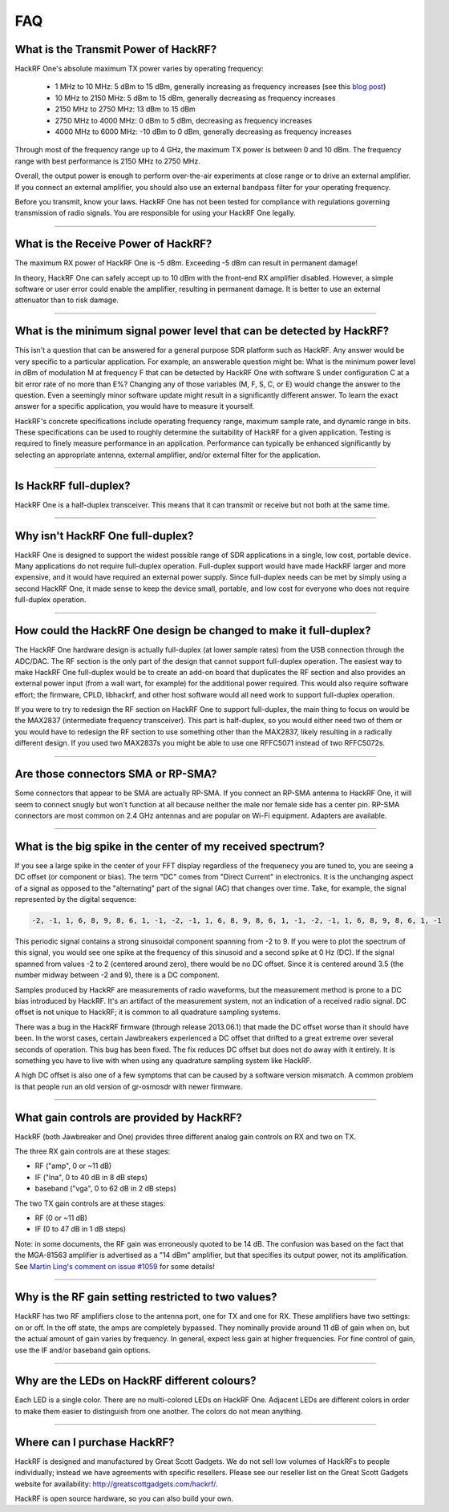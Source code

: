 .. _faq:

================================================
FAQ
================================================


What is the Transmit Power of HackRF?
~~~~~~~~~~~~~~~~~~~~~~~~~~~~~~~~~~~~~

HackRF One's absolute maximum TX power varies by operating frequency:

    * 1 MHz to 10 MHz: 5 dBm to 15 dBm, generally increasing as frequency increases (see this `blog post <https://greatscottgadgets.com/2015/05-15-hackrf-one-at-1-mhz/>`__)
    * 10 MHz to 2150 MHz: 5 dBm to 15 dBm, generally decreasing as frequency increases
    * 2150 MHz to 2750 MHz: 13 dBm to 15 dBm
    * 2750 MHz to 4000 MHz: 0 dBm to 5 dBm, decreasing as frequency increases
    * 4000 MHz to 6000 MHz: -10 dBm to 0 dBm, generally decreasing as frequency increases

Through most of the frequency range up to 4 GHz, the maximum TX power is between 0 and 10 dBm. The frequency range with best performance is 2150 MHz to 2750 MHz.

Overall, the output power is enough to perform over-the-air experiments at close range or to drive an external amplifier. If you connect an external amplifier, you should also use an external bandpass filter for your operating frequency.

Before you transmit, know your laws. HackRF One has not been tested for compliance with regulations governing transmission of radio signals. You are responsible for using your HackRF One legally.


----


What is the Receive Power of HackRF?
~~~~~~~~~~~~~~~~~~~~~~~~~~~~~~~~~~~~

The maximum RX power of HackRF One is -5 dBm. Exceeding -5 dBm can result in permanent damage!

In theory, HackRF One can safely accept up to 10 dBm with the front-end RX amplifier disabled. However, a simple software or user error could enable the amplifier, resulting in permanent damage. It is better to use an external attenuator than to risk damage.


----


What is the minimum signal power level that can be detected by HackRF?
~~~~~~~~~~~~~~~~~~~~~~~~~~~~~~~~~~~~~~~~~~~~~~~~~~~~~~~~~~~~~~~~~~~~~~

This isn't a question that can be answered for a general purpose SDR platform such as HackRF. Any answer would be very specific to a particular application. For example, an answerable question might be: What is the minimum power level in dBm of modulation M at frequency F that can be detected by HackRF One with software S under configuration C at a bit error rate of no more than E%? Changing any of those variables (M, F, S, C, or E) would change the answer to the question. Even a seemingly minor software update might result in a significantly different answer. To learn the exact answer for a specific application, you would have to measure it yourself.

HackRF's concrete specifications include operating frequency range, maximum sample rate, and dynamic range in bits. These specifications can be used to roughly determine the suitability of HackRF for a given application. Testing is required to finely measure performance in an application. Performance can typically be enhanced significantly by selecting an appropriate antenna, external amplifier, and/or external filter for the application.


----


Is HackRF full-duplex?
~~~~~~~~~~~~~~~~~~~~~~

HackRF One is a half-duplex transceiver. This means that it can transmit or receive but not both at the same time.


----


Why isn't HackRF One full-duplex?
~~~~~~~~~~~~~~~~~~~~~~~~~~~~~~~~~

HackRF One is designed to support the widest possible range of SDR applications in a single, low cost, portable device. Many applications do not require full-duplex operation. Full-duplex support would have made HackRF larger and more expensive, and it would have required an external power supply. Since full-duplex needs can be met by simply using a second HackRF One, it made sense to keep the device small, portable, and low cost for everyone who does not require full-duplex operation.


----


How could the HackRF One design be changed to make it full-duplex?
~~~~~~~~~~~~~~~~~~~~~~~~~~~~~~~~~~~~~~~~~~~~~~~~~~~~~~~~~~~~~~~~~~

The HackRF One hardware design is actually full-duplex (at lower sample rates) from the USB connection through the ADC/DAC. The RF section is the only part of the design that cannot support full-duplex operation. The easiest way to make HackRF One full-duplex would be to create an add-on board that duplicates the RF section and also provides an external power input (from a wall wart, for example) for the additional power required. This would also require software effort; the firmware, CPLD, libhackrf, and other host software would all need work to support full-duplex operation.

If you were to try to redesign the RF section on HackRF One to support full-duplex, the main thing to focus on would be the MAX2837 (intermediate frequency transceiver). This part is half-duplex, so you would either need two of them or you would have to redesign the RF section to use something other than the MAX2837, likely resulting in a radically different design. If you used two MAX2837s you might be able to use one RFFC5071 instead of two RFFC5072s.


----


Are those connectors SMA or RP-SMA?
~~~~~~~~~~~~~~~~~~~~~~~~~~~~~~~~~~~

Some connectors that appear to be SMA are actually RP-SMA. If you connect an RP-SMA antenna to HackRF One, it will seem to connect snugly but won't function at all because neither the male nor female side has a center pin. RP-SMA connectors are most common on 2.4 GHz antennas and are popular on Wi-Fi equipment. Adapters are available.


----


.. _bigspike:

What is the big spike in the center of my received spectrum?
~~~~~~~~~~~~~~~~~~~~~~~~~~~~~~~~~~~~~~~~~~~~~~~~~~~~~~~~~~~~

If you see a large spike in the center of your FFT display regardless of the frequenecy you are tuned to, you are seeing a DC offset (or component or bias). The term "DC" comes from "Direct Current" in electronics. It is the unchanging aspect of a signal as opposed to the "alternating" part of the signal (AC) that changes over time. Take, for example, the signal represented by the digital sequence:

.. code-block:: sh

	-2, -1, 1, 6, 8, 9, 8, 6, 1, -1, -2, -1, 1, 6, 8, 9, 8, 6, 1, -1, -2, -1, 1, 6, 8, 9, 8, 6, 1, -1

This periodic signal contains a strong sinusoidal component spanning from -2 to 9. If you were to plot the spectrum of this signal, you would see one spike at the frequency of this sinusoid and a second spike at 0 Hz (DC). If the signal spanned from values -2 to 2 (centered around zero), there would be no DC offset. Since it is centered around 3.5 (the number midway between -2 and 9), there is a DC component.

Samples produced by HackRF are measurements of radio waveforms, but the measurement method is prone to a DC bias introduced by HackRF. It's an artifact of the measurement system, not an indication of a received radio signal. DC offset is not unique to HackRF; it is common to all quadrature sampling systems.

There was a bug in the HackRF firmware (through release 2013.06.1) that made the DC offset worse than it should have been. In the worst cases, certain Jawbreakers experienced a DC offset that drifted to a great extreme over several seconds of operation. This bug has been fixed. The fix reduces DC offset but does not do away with it entirely. It is something you have to live with when using any quadrature sampling system like HackRF.

A high DC offset is also one of a few symptoms that can be caused by a software version mismatch. A common problem is that people run an old version of gr-osmosdr with newer firmware.


----


What gain controls are provided by HackRF?
~~~~~~~~~~~~~~~~~~~~~~~~~~~~~~~~~~~~~~~~~~

HackRF (both Jawbreaker and One) provides three different analog gain controls on RX and two on TX.

The three RX gain controls are at these stages:

- RF ("amp", 0 or ~11 dB)
- IF ("lna", 0 to 40 dB in 8 dB steps)
- baseband ("vga", 0 to 62 dB in 2 dB steps)
 
The two TX gain controls are at these stages:

- RF (0 or ~11 dB)
- IF (0 to 47 dB in 1 dB steps)

Note: in some documents, the RF gain was erroneously quoted to be 14 dB. The confusion was based on the fact that the MGA-81563 amplifier is advertised as a "14 dBm" amplifier, but that specifies its output power, not its amplification. See `Martin Ling's comment on issue #1059 <https://github.com/greatscottgadgets/hackrf/issues/1059#issuecomment-1060038293>`__ for some details!

----


Why is the RF gain setting restricted to two values?
~~~~~~~~~~~~~~~~~~~~~~~~~~~~~~~~~~~~~~~~~~~~~~~~~~~~

HackRF has two RF amplifiers close to the antenna port, one for TX and one for RX. These amplifiers have two settings: on or off. In the off state, the amps are completely bypassed. They nominally provide around 11 dB of gain when on, but the actual amount of gain varies by frequency. In general, expect less gain at higher frequencies. For fine control of gain, use the IF and/or baseband gain options.


----


Why are the LEDs on HackRF different colours?
~~~~~~~~~~~~~~~~~~~~~~~~~~~~~~~~~~~~~~~~~~~~~

Each LED is a single color. There are no multi-colored LEDs on HackRF One. Adjacent LEDs are different colors in order to make them easier to distinguish from one another. The colors do not mean anything.


----


Where can I purchase HackRF?
~~~~~~~~~~~~~~~~~~~~~~~~~~~~

HackRF is designed and manufactured by Great Scott Gadgets. We do not sell low volumes of HackRFs to people individually; instead we have agreements with specific resellers. Please see our reseller list on the Great Scott Gadgets website for availability: `http://greatscottgadgets.com/hackrf/ <http://greatscottgadgets.com/hackrf/>`__. 

HackRF is open source hardware, so you can also build your own.
